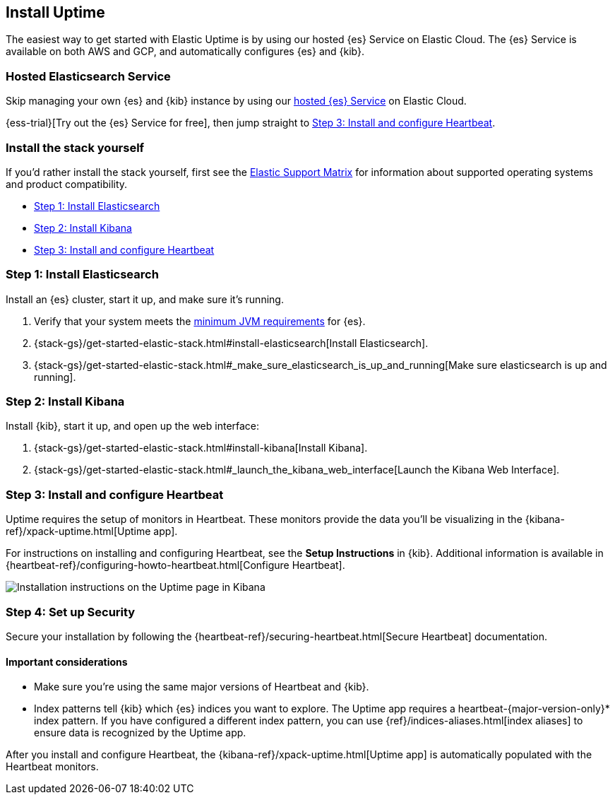 [[install-uptime]]
== Install Uptime

The easiest way to get started with Elastic Uptime is by using our hosted {es} Service on Elastic Cloud.
The {es} Service is available on both AWS and GCP,
and automatically configures {es} and {kib}.

[float]
=== Hosted Elasticsearch Service

Skip managing your own {es} and {kib} instance by using our
https://www.elastic.co/cloud/elasticsearch-service[hosted {es} Service] on
Elastic Cloud.

{ess-trial}[Try out the {es} Service for free],
then jump straight to <<install-heartbeat>>.

[float]
[[before-installation]]
=== Install the stack yourself

If you'd rather install the stack yourself,
first see the https://www.elastic.co/support/matrix[Elastic Support Matrix] for information about supported operating systems and product compatibility.

* <<install-elasticsearch>>
* <<install-kibana>>
* <<install-heartbeat>>

[[install-elasticsearch]]
=== Step 1: Install Elasticsearch

Install an {es} cluster, start it up, and make sure it's running.

. Verify that your system meets the
https://www.elastic.co/support/matrix#matrix_jvm[minimum JVM requirements] for {es}.
. {stack-gs}/get-started-elastic-stack.html#install-elasticsearch[Install Elasticsearch].
. {stack-gs}/get-started-elastic-stack.html#_make_sure_elasticsearch_is_up_and_running[Make sure elasticsearch is up and running].

[[install-kibana]]
=== Step 2: Install Kibana

Install {kib}, start it up, and open up the web interface:

. {stack-gs}/get-started-elastic-stack.html#install-kibana[Install Kibana].
. {stack-gs}/get-started-elastic-stack.html#_launch_the_kibana_web_interface[Launch the Kibana Web Interface].

[[install-heartbeat]]
=== Step 3: Install and configure Heartbeat

Uptime requires the setup of monitors in Heartbeat.
These monitors provide the data you'll be visualizing in the {kibana-ref}/xpack-uptime.html[Uptime app].

For instructions on installing and configuring Heartbeat, see the *Setup Instructions* in {kib}.
Additional information is available in {heartbeat-ref}/configuring-howto-heartbeat.html[Configure Heartbeat].

[role="screenshot"]
image::images/uptime-setup.png[Installation instructions on the Uptime page in Kibana]

[[setup-security]]
=== Step 4: Set up Security

Secure your installation by following the {heartbeat-ref}/securing-heartbeat.html[Secure Heartbeat] documentation.

[float]
==== Important considerations

* Make sure you're using the same major versions of Heartbeat and {kib}.

* Index patterns tell {kib} which {es} indices you want to explore.
The Uptime app requires a +heartbeat-{major-version-only}*+ index pattern.
If you have configured a different index pattern, you can use {ref}/indices-aliases.html[index aliases] to ensure data is recognized by the Uptime app.

After you install and configure Heartbeat,
the {kibana-ref}/xpack-uptime.html[Uptime app] is automatically populated with the Heartbeat monitors.
